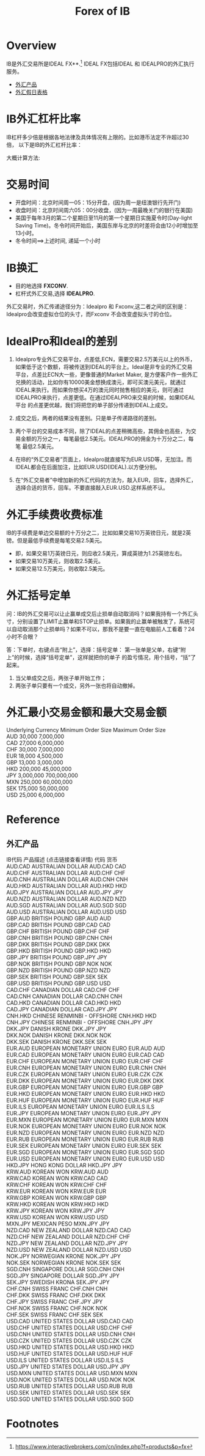 #+OPTIONS: num:nil H:2 toc:t \n:nil @:t ::t |:t ^:t -:t f:t *:t TeX:t LaTeX:nil skip:nil d:t tags:not-in-toc
#+TITLE: Forex of IB


* Overview
IB是外汇交易所是IDEAL FX**.[fn:1] IDEAL FX包括IDEAL 和 IDEALPRO的外汇执行服务。

+ [[forex-product][外汇产品]]
+ [[https://www.interactivebrokers.com/cn/?b=cn&f=/cn/general/currencyHoliday.php][外汇假日表格]]

* IB外汇杠杆比率
IB杠杆多少倍是根据各地法律及具体情况有上限的。比如港币法定不许超过30倍，
以下是IB的外汇杠杆比率：

[[./Files/ib-leverage-rate.jpeg]]

大概计算方法:

[[./Files/ib-leverage-compute.png]]

* 交易时间
+ 开盘时间：北京时间周一05：15分开盘，(因为周一是纽澳银行先开门)
+ 收盘时间：北京时间周六05：00分收盘，(因为一周最晚关门的银行在美国)
+ 美国于每年3月的第二个星期日至11月的第一个星期日实施夏令时(Day-light
  Saving Time)。冬令时间开始后，美国东岸与北京的时差将会由12小时增加至
  13小时。
+ 冬令时间==>上述时间, 递延一个小时
* IB换汇
+ 目的地选择 *FXCONV*.
+ 杠杆式外汇交易,选择 *IDEALPRO*.

外汇交易时，外汇传递途径分为：Idealpro 和 Fxconv,这二者之间的区别是：
Idealpro会改变虚拟仓位的头寸，而Fxconv 不会改变虚拟头寸的仓位。
* IdealPro和Ideal的差别
1. Idealpro专业外汇交易平台，点差低,ECN，需要交易2.5万美元以上的外币，
   如果低于这个数额，将被传送到IDEAL的平台上。Ideal是非专业的外汇交易
   平台，点差比ECN大一些，更像普通的Market Maker, 是方便客户作一些外汇
   兑换的活动，比如你有10000美金想换成澳元，即可买澳元美元，就通过
   IDEAL来执行。而如果你想买4万的澳元同时抛售相应的美元，则可通过
   IDEALPRO来执行，点差更低。在通过IDEALPRO来交易的时候，如果IDEAL平台
   的点差更优越，我们将把您的单子部分传递到IDEAL上成交。

2. 成交之后，两者的结果没有差别。只是单子传递路径的差别。
3. 两个平台的交易成本不同，除了IDEAL的点差稍微高些，其佣金也高些，为交
   易金额的万分之一，每笔最低2.5美元。IDEALPRO的佣金为十万分之二，每笔
   最低2.5美元。
4. 在IB的“外汇交易者”页面上，Idealpro就直接写为EUR.USD等，无加注。而
   IDEAL都会在后面加注，比如EUR.USD(IDEAL).以方便分别。
5. 在“外汇交易者”中增加新的外汇代码的方法为，敲入EUR，回车，选择外汇，
   选择合适的货币，回车。不要直接敲入EUR.USD.这样系统不认。
* 外汇手续费收费标准
IB的手续费是单边交易额的十万分之二，比如如果交易10万英镑日元，就是2英镑。但是最低手续费是每笔交易2.5美元。
+ 即，如果交易1万英镑日元，则应收2.5美元，算成英镑为1.25英镑左右。
+ 如果交易10万美元，则收取2.5美元。
+ 如果交易12.5万美元，则收取2.5美元。
* 外汇括号定单
问：IB的外汇交易可以让止赢单成交后止损单自动取消吗？如果我持有一个外汇头寸，分别设置了LIMIT止赢单和STOP止损单。如果我的止赢单被触发了，系统可以自动取消那个止损单吗？如果不可以，那我不是要一直在电脑前人工看着？24小时不合眼？

答：下单时，右键点击“附上”，选择：括号定单：
第一张单是父单，右键“附上”的时候，选择“括号定单”，这样就把你的单子
的盈亏情况，用个括号，“括”了起来。

1. 当父单成交之后，两张子单开始工作；
2. 两张子单只要有一个成交，另外一张也将自动撤掉。
* 外汇最小交易金额和最大交易金额 
#+begin_verse
Underlying Currency  Minimum Order Size  Maximum Order Size  
AUD  30,000       7,000,000
CAD  27,000       6,000,000
CHF  30,000       7,000,000
EUR  18,000       4,500,000
GBP  13,000       3,000,000
HKD  200,000      45,000,000
JPY  3,000,000   700,000,000
MXN  250,000     60,000,000
SEK  175,000     50,000,000
USD  25,000      6,000,000
#+end_verse
* Reference

** 外汇产品
<<forex-product>>
#+begin_verse
IB代码	产品描述 (点击链接查看详情)	代码	货币
AUD.CAD	AUSTRALIAN DOLLAR	AUD.CAD	CAD
AUD.CHF	AUSTRALIAN DOLLAR	AUD.CHF	CHF
AUD.CNH	AUSTRALIAN DOLLAR	AUD.CNH	CNH
AUD.HKD	AUSTRALIAN DOLLAR	AUD.HKD	HKD
AUD.JPY	AUSTRALIAN DOLLAR	AUD.JPY	JPY
AUD.NZD	AUSTRALIAN DOLLAR	AUD.NZD	NZD
AUD.SGD	AUSTRALIAN DOLLAR	AUD.SGD	SGD
AUD.USD	AUSTRALIAN DOLLAR	AUD.USD	USD
GBP.AUD	BRITISH POUND	GBP.AUD	AUD
GBP.CAD	BRITISH POUND	GBP.CAD	CAD
GBP.CHF	BRITISH POUND	GBP.CHF	CHF
GBP.CNH	BRITISH POUND	GBP.CNH	CNH
GBP.DKK	BRITISH POUND	GBP.DKK	DKK
GBP.HKD	BRITISH POUND	GBP.HKD	HKD
GBP.JPY	BRITISH POUND	GBP.JPY	JPY
GBP.NOK	BRITISH POUND	GBP.NOK	NOK
GBP.NZD	BRITISH POUND	GBP.NZD	NZD
GBP.SEK	BRITISH POUND	GBP.SEK	SEK
GBP.USD	BRITISH POUND	GBP.USD	USD
CAD.CHF	CANADIAN DOLLAR	CAD.CHF	CHF
CAD.CNH	CANADIAN DOLLAR	CAD.CNH	CNH
CAD.HKD	CANADIAN DOLLAR	CAD.HKD	HKD
CAD.JPY	CANADIAN DOLLAR	CAD.JPY	JPY
CNH.HKD	CHINESE RENMINBI - OFFSHORE	CNH.HKD	HKD
CNH.JPY	CHINESE RENMINBI - OFFSHORE	CNH.JPY	JPY
DKK.JPY	DANISH KRONE	DKK.JPY	JPY
DKK.NOK	DANISH KRONE	DKK.NOK	NOK
DKK.SEK	DANISH KRONE	DKK.SEK	SEK
EUR.AUD	EUROPEAN MONETARY UNION EURO	EUR.AUD	AUD
EUR.CAD	EUROPEAN MONETARY UNION EURO	EUR.CAD	CAD
EUR.CHF	EUROPEAN MONETARY UNION EURO	EUR.CHF	CHF
EUR.CNH	EUROPEAN MONETARY UNION EURO	EUR.CNH	CNH
EUR.CZK	EUROPEAN MONETARY UNION EURO	EUR.CZK	CZK
EUR.DKK	EUROPEAN MONETARY UNION EURO	EUR.DKK	DKK
EUR.GBP	EUROPEAN MONETARY UNION EURO	EUR.GBP	GBP
EUR.HKD	EUROPEAN MONETARY UNION EURO	EUR.HKD	HKD
EUR.HUF	EUROPEAN MONETARY UNION EURO	EUR.HUF	HUF
EUR.ILS	EUROPEAN MONETARY UNION EURO	EUR.ILS	ILS
EUR.JPY	EUROPEAN MONETARY UNION EURO	EUR.JPY	JPY
EUR.MXN	EUROPEAN MONETARY UNION EURO	EUR.MXN	MXN
EUR.NOK	EUROPEAN MONETARY UNION EURO	EUR.NOK	NOK
EUR.NZD	EUROPEAN MONETARY UNION EURO	EUR.NZD	NZD
EUR.RUB	EUROPEAN MONETARY UNION EURO	EUR.RUB	RUB
EUR.SEK	EUROPEAN MONETARY UNION EURO	EUR.SEK	SEK
EUR.SGD	EUROPEAN MONETARY UNION EURO	EUR.SGD	SGD
EUR.USD	EUROPEAN MONETARY UNION EURO	EUR.USD	USD
HKD.JPY	HONG KONG DOLLAR	HKD.JPY	JPY
KRW.AUD	KOREAN WON	KRW.AUD	AUD
KRW.CAD	KOREAN WON	KRW.CAD	CAD
KRW.CHF	KOREAN WON	KRW.CHF	CHF
KRW.EUR	KOREAN WON	KRW.EUR	EUR
KRW.GBP	KOREAN WON	KRW.GBP	GBP
KRW.HKD	KOREAN WON	KRW.HKD	HKD
KRW.JPY	KOREAN WON	KRW.JPY	JPY
KRW.USD	KOREAN WON	KRW.USD	USD
MXN.JPY	MEXICAN PESO	MXN.JPY	JPY
NZD.CAD	NEW ZEALAND DOLLAR	NZD.CAD	CAD
NZD.CHF	NEW ZEALAND DOLLAR	NZD.CHF	CHF
NZD.JPY	NEW ZEALAND DOLLAR	NZD.JPY	JPY
NZD.USD	NEW ZEALAND DOLLAR	NZD.USD	USD
NOK.JPY	NORWEGIAN KRONE	NOK.JPY	JPY
NOK.SEK	NORWEGIAN KRONE	NOK.SEK	SEK
SGD.CNH	SINGAPORE DOLLAR	SGD.CNH	CNH
SGD.JPY	SINGAPORE DOLLAR	SGD.JPY	JPY
SEK.JPY	SWEDISH KRONA	SEK.JPY	JPY
CHF.CNH	SWISS FRANC	CHF.CNH	CNH
CHF.DKK	SWISS FRANC	CHF.DKK	DKK
CHF.JPY	SWISS FRANC	CHF.JPY	JPY
CHF.NOK	SWISS FRANC	CHF.NOK	NOK
CHF.SEK	SWISS FRANC	CHF.SEK	SEK
USD.CAD	UNITED STATES DOLLAR	USD.CAD	CAD
USD.CHF	UNITED STATES DOLLAR	USD.CHF	CHF
USD.CNH	UNITED STATES DOLLAR	USD.CNH	CNH
USD.CZK	UNITED STATES DOLLAR	USD.CZK	CZK
USD.HKD	UNITED STATES DOLLAR	USD.HKD	HKD
USD.HUF	UNITED STATES DOLLAR	USD.HUF	HUF
USD.ILS	UNITED STATES DOLLAR	USD.ILS	ILS
USD.JPY	UNITED STATES DOLLAR	USD.JPY	JPY
USD.MXN	UNITED STATES DOLLAR	USD.MXN	MXN
USD.NOK	UNITED STATES DOLLAR	USD.NOK	NOK
USD.RUB	UNITED STATES DOLLAR	USD.RUB	RUB
USD.SEK	UNITED STATES DOLLAR	USD.SEK	SEK
USD.SGD	UNITED STATES DOLLAR	USD.SGD	SGD
#+end_verse
* Footnotes

[fn:1] https://www.interactivebrokers.com/cn/index.php?f=products&p=fx



